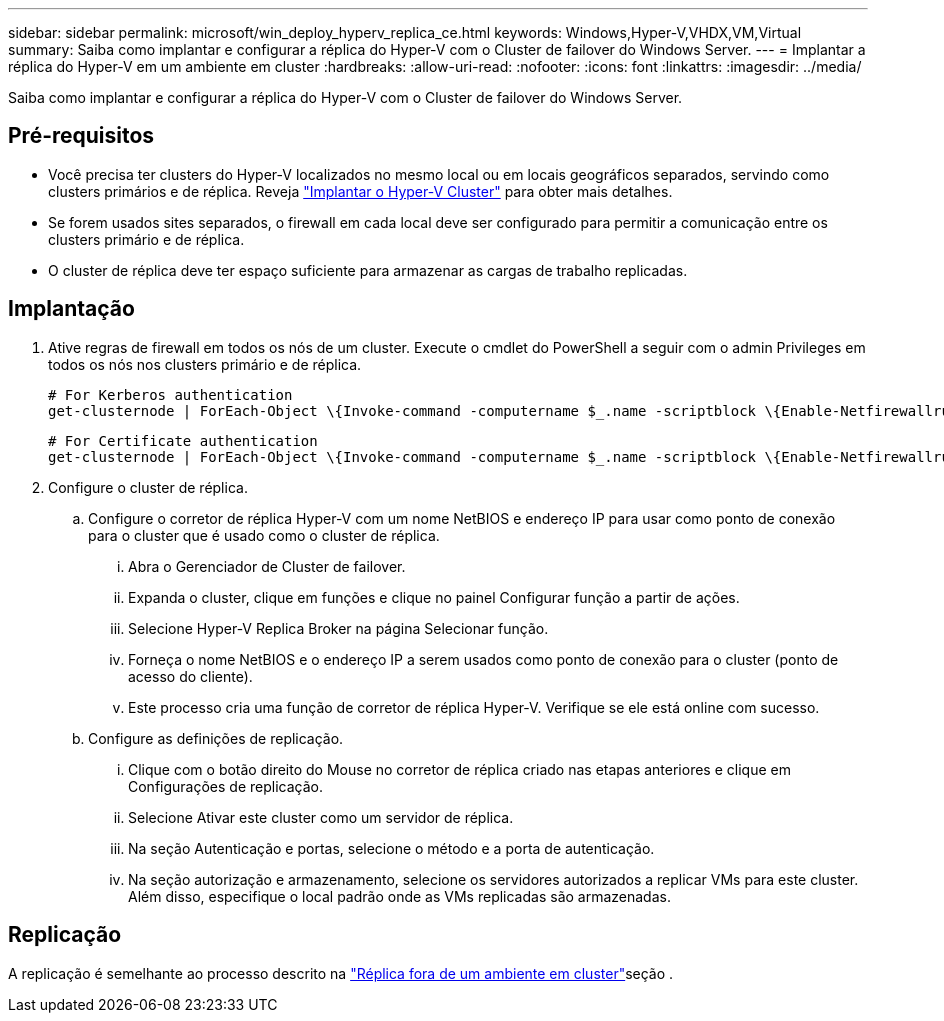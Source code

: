 ---
sidebar: sidebar 
permalink: microsoft/win_deploy_hyperv_replica_ce.html 
keywords: Windows,Hyper-V,VHDX,VM,Virtual 
summary: Saiba como implantar e configurar a réplica do Hyper-V com o Cluster de failover do Windows Server. 
---
= Implantar a réplica do Hyper-V em um ambiente em cluster
:hardbreaks:
:allow-uri-read: 
:nofooter: 
:icons: font
:linkattrs: 
:imagesdir: ../media/


[role="lead"]
Saiba como implantar e configurar a réplica do Hyper-V com o Cluster de failover do Windows Server.



== Pré-requisitos

* Você precisa ter clusters do Hyper-V localizados no mesmo local ou em locais geográficos separados, servindo como clusters primários e de réplica. Reveja link:win_deploy_hyperv.html["Implantar o Hyper-V Cluster"] para obter mais detalhes.
* Se forem usados sites separados, o firewall em cada local deve ser configurado para permitir a comunicação entre os clusters primário e de réplica.
* O cluster de réplica deve ter espaço suficiente para armazenar as cargas de trabalho replicadas.




== Implantação

. Ative regras de firewall em todos os nós de um cluster. Execute o cmdlet do PowerShell a seguir com o admin Privileges em todos os nós nos clusters primário e de réplica.
+
....
# For Kerberos authentication
get-clusternode | ForEach-Object \{Invoke-command -computername $_.name -scriptblock \{Enable-Netfirewallrule -displayname "Hyper-V Replica HTTP Listener (TCP-In)"}}
....
+
....
# For Certificate authentication
get-clusternode | ForEach-Object \{Invoke-command -computername $_.name -scriptblock \{Enable-Netfirewallrule -displayname "Hyper-V Replica HTTPS Listener (TCP-In)"}}
....
. Configure o cluster de réplica.
+
.. Configure o corretor de réplica Hyper-V com um nome NetBIOS e endereço IP para usar como ponto de conexão para o cluster que é usado como o cluster de réplica.
+
... Abra o Gerenciador de Cluster de failover.
... Expanda o cluster, clique em funções e clique no painel Configurar função a partir de ações.
... Selecione Hyper-V Replica Broker na página Selecionar função.
... Forneça o nome NetBIOS e o endereço IP a serem usados como ponto de conexão para o cluster (ponto de acesso do cliente).
... Este processo cria uma função de corretor de réplica Hyper-V. Verifique se ele está online com sucesso.


.. Configure as definições de replicação.
+
... Clique com o botão direito do Mouse no corretor de réplica criado nas etapas anteriores e clique em Configurações de replicação.
... Selecione Ativar este cluster como um servidor de réplica.
... Na seção Autenticação e portas, selecione o método e a porta de autenticação.
... Na seção autorização e armazenamento, selecione os servidores autorizados a replicar VMs para este cluster. Além disso, especifique o local padrão onde as VMs replicadas são armazenadas.








== Replicação

A replicação é semelhante ao processo descrito na link:win_deploy_hyperv_replica_oce["Réplica fora de um ambiente em cluster"]seção .
